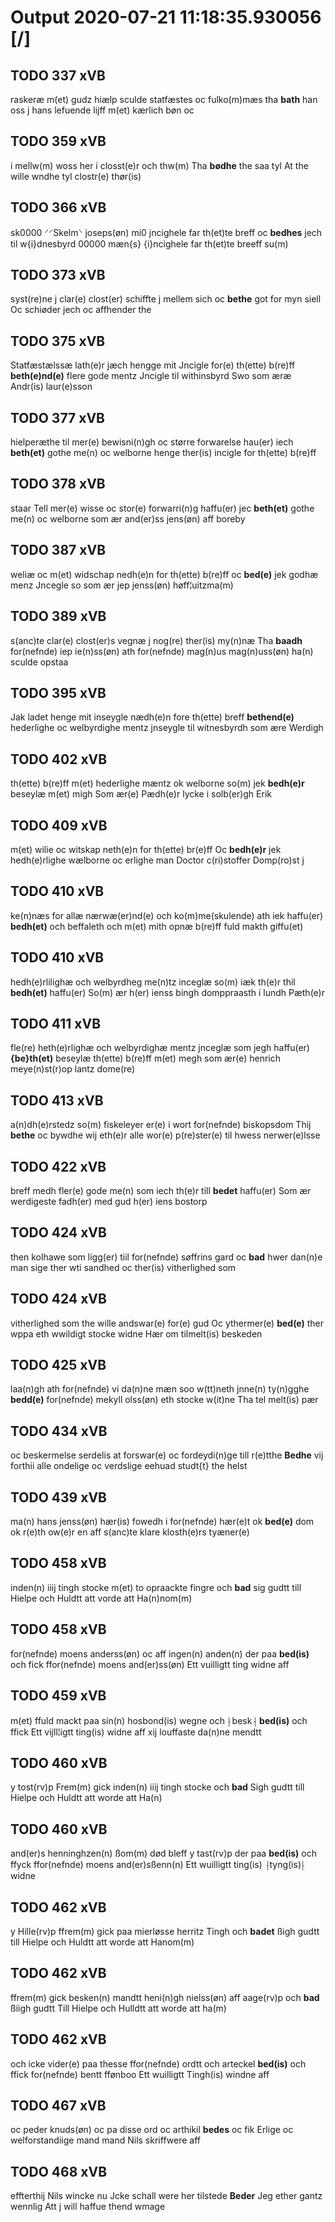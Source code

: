 * Output 2020-07-21 11:18:35.930056 [/]
** TODO 337 xVB
raskeræ m(et) gudz hiælp sculde statfæstes oc fulko(m)mæs tha *bath* han oss j hans lefuende lijff m(et) kærlich bøn oc
** TODO 359 xVB
i mellw(m) woss her i closst(e)r och thw(m) Tha *bødhe* the saa tyl At the wille wndhe tyl clostr(e) thør(is)
** TODO 366 xVB
sk0000 ⸍⸍Skelm⸌ joseps(øn) mi0 jncighele far th(et)te breff oc *bedhes* jech til w{i}dnesbyrd 00000 mæn{s} {i}ncighele far th(et)te breeff su(m)
** TODO 373 xVB
syst(re)ne j clar(e) clost(er) schiffte j mellem sich oc *bethe* got for myn siell Oc schiøder jech oc affhender the
** TODO 375 xVB
Statfæstælssæ lath(e)r jæch hengge mit Jncigle for(e) th(ette) b(re)ff *beth(e)nd(e)* flere gode mentz Jncigle til withinsbyrd Swo som æræ Andr(is) laur(e)sson
** TODO 377 xVB
hielperæthe til mer(e) bewisni(n)gh oc større forwarelse hau(er) iech *beth(et)* gothe me(n) oc welborne henge ther(is) incigle for th(ette) b(re)ff
** TODO 378 xVB
staar Tell mer(e) wisse oc stor(e) forwarri(n)g haffu(er) jec *beth(et)* gothe me(n) oc welborne som ær and(er)ss jens(øn) aff boreby
** TODO 387 xVB
weliæ oc m(et) widschap nedh(e)n for th(ette) b(re)ff oc *bed(e)* jek godhæ menz Jncegle so som ær jep jenss(øn) høff¦uitzma(m)
** TODO 389 xVB
s(anc)te clar(e) clost(er)s vegnæ j nog(re) ther(is) my(n)næ Tha *baadh* for(nefnde) iep ie(n)ss(øn) ath for(nefnde) mag(n)us mag(n)uss(øn) ha(n) sculde opstaa
** TODO 395 xVB
Jak ladet henge mit inseygle nædh(e)n fore th(ette) breff *bethend(e)* hederlighe oc welbyrdighe mentz jnseygle til witnesbyrdh som ære Werdigh
** TODO 402 xVB
th(ette) b(re)ff m(et) hederlighe mæntz ok welborne so(m) jek *bedh(e)r* beseylæ m(et) migh Som ær(e) Pædh(e)r lycke i solb(er)gh Erik
** TODO 409 xVB
m(et) wilie oc witskap neth(e)n for th(ette) br(e)ff Oc *bedh(e)r* jek hedh(e)rlighe wælborne oc erlighe man Doctor c(ri)stoffer Domp(ro)st j
** TODO 410 xVB
ke(n)næs for allæ nærwæ(er)nd(e) och ko(m)me(skulende) ath iek haffu(er) *bedh(et)* och beffaleth och m(et) mith opnæ b(re)ff fuld makth giffu(et)
** TODO 410 xVB
hedh(e)rlilighæ och welbyrdheg me(n)tz inceglæ so(m) iæk th(e)r thil *bedh(et)* haffu(er) So(m) ær h(er) ienss bingh domppraasth i lundh Pæth(e)r
** TODO 411 xVB
fle(re) heth(e)rlighæ och welbyrdighæ mentz jnceglæ som jegh haffu(er) *{be}th(et)* beseylæ th(ette) b(re)ff m(et) megh som ær(e) henrich meye(n)st(r)op lantz dome(re)
** TODO 413 xVB
a(n)dh(e)rstedz so(m) fiskeleyer er(e) i wort for(nefnde) biskopsdom Thij *bethe* oc bywdhe wij eth(e)r alle wor(e) p(re)ster(e) til hwess nerwer(e)lsse
** TODO 422 xVB
breff medh fler(e) gode me(n) som iech th(e)r till *bedet* haffu(er) Som ær werdigeste fadh(er) med gud h(er) iens bostorp
** TODO 424 xVB
then kolhawe som ligg(er) tiil for(nefnde) søffrins gard oc *bad* hwer dan(n)e man sige ther wti sandhed oc ther(is) vitherlighed som
** TODO 424 xVB
vitherlighed som the wille andswar(e) for(e) gud Oc ythermer(e) *bed(e)* ther wppa eth wwildigt stocke widne Hær om tilmelt(is) beskeden
** TODO 425 xVB
laa(n)gh ath for(nefnde) vi da(n)ne mæn soo w(tt)neth jnne(n) ty(n)gghe *bedd(e)* for(nefnde) mekyll olss(øn) eth stocke w(it)ne Tha tel melt(is) pær
** TODO 434 xVB
oc beskermelse serdelis at forswar(e) oc fordeydi(n)ge till r(e)tthe *Bedhe* vij forthii alle ondelige oc verdslige eehuad studt{t} the helst
** TODO 439 xVB
ma(n) hans jenss(øn) hær(is) fowedh i for(nefnde) hær(e)t ok *bed(e)* dom ok r(e)th ow(e)r en aff s(anc)te klare klosth(e)rs tyæner(e)
** TODO 458 xVB
inden(n) iiij tingh stocke m(et) to opraackte fingre och *bad* sig gudtt till Hielpe och Huldtt att vorde att Ha(n)nom(m)
** TODO 458 xVB
for(nefnde) moens anderss(øn) oc aff ingen(n) anden(n) der paa *bed(is)* och fick ffor(nefnde) moens and(er)ss(øn) Ett vuilligtt ting widne aff
** TODO 459 xVB
m(et) ffuld mackt paa sin(n) hosbond(is) wegne och ⸠besk⸡ *bed(is)* och ffick Ett vijll¦igtt ting(is) widne aff xij louffaste da(n)ne mendtt
** TODO 460 xVB
y tost(rv)p Frem(m) gick inden(n) iiij tingh stocke och *bad* Sigh gudtt till Hielpe och Huldtt att worde att Ha(n)
** TODO 460 xVB
and(er)s henninghzen(n) ßom(m) død bleff y tast(rv)p der paa *bed(is)* och ffyck ffor(nefnde) moens and(er)sßenn(n) Ett wuilligtt ting(is) ⸡tyng(is)⸠ widne
** TODO 462 xVB
y Hille(rv)p ffrem(m) gick paa mierløsse herritz Tingh och *badet* ßigh gudtt till Hielpe och Huldtt att worde att Hanom(m)
** TODO 462 xVB
ffrem(m) gick besken(n) mandtt heni(n)gh nielss(øn) aff aage(rv)p och *bad* ßiigh gudtt Till Hielpe och Hulldtt att worde att ha(m)
** TODO 462 xVB
och icke vider(e) paa thesse ffor(nefnde) ordtt och arteckel *bed(is)* och ffick for(nefnde) bentt ffønboo Ett wuilligtt Tingh(is) windne aff
** TODO 467 xVB
oc peder knuds(øn) oc pa disse ord oc arthikil *bedes* oc fik Erlige oc welforstandiige mand mand Nils skriffwere aff
** TODO 468 xVB
effterthij Nils wincke nu Jcke schall were her tilstede *Beder* Jeg ether gantz wennlig Att j will haffue thend wmage
